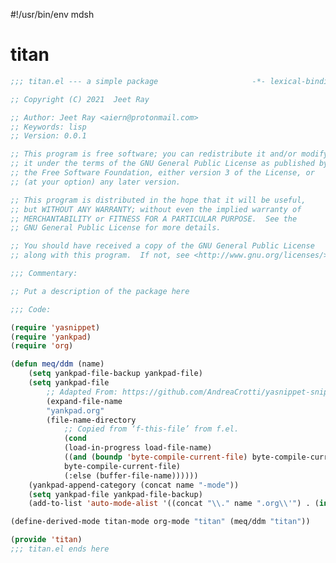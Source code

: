 #!/usr/bin/env mdsh
#+property: header-args -n -r -l "[{(<%s>)}]" :tangle-mode (identity 0444) :noweb yes :mkdirp yes
#+startup: show3levels

* titan

#+begin_src emacs-lisp :tangle titan.el
;;; titan.el --- a simple package                     -*- lexical-binding: t; -*-

;; Copyright (C) 2021  Jeet Ray

;; Author: Jeet Ray <aiern@protonmail.com>
;; Keywords: lisp
;; Version: 0.0.1

;; This program is free software; you can redistribute it and/or modify
;; it under the terms of the GNU General Public License as published by
;; the Free Software Foundation, either version 3 of the License, or
;; (at your option) any later version.

;; This program is distributed in the hope that it will be useful,
;; but WITHOUT ANY WARRANTY; without even the implied warranty of
;; MERCHANTABILITY or FITNESS FOR A PARTICULAR PURPOSE.  See the
;; GNU General Public License for more details.

;; You should have received a copy of the GNU General Public License
;; along with this program.  If not, see <http://www.gnu.org/licenses/>.

;;; Commentary:

;; Put a description of the package here

;;; Code:

(require 'yasnippet)
(require 'yankpad)
(require 'org)

(defun meq/ddm (name)
    (setq yankpad-file-backup yankpad-file)
    (setq yankpad-file
        ;; Adapted From: https://github.com/AndreaCrotti/yasnippet-snippets/blob/master/yasnippet-snippets.el#L35
        (expand-file-name
        "yankpad.org"
        (file-name-directory
            ;; Copied from ‘f-this-file’ from f.el.
            (cond
            (load-in-progress load-file-name)
            ((and (boundp 'byte-compile-current-file) byte-compile-current-file)
            byte-compile-current-file)
            (:else (buffer-file-name))))))
    (yankpad-append-category (concat name "-mode"))
    (setq yankpad-file yankpad-file-backup)
    (add-to-list 'auto-mode-alist '((concat "\\." name ".org\\'") . (intern (concat name "-mode")))))

(define-derived-mode titan-mode org-mode "titan" (meq/ddm "titan"))

(provide 'titan)
;;; titan.el ends here
#+end_src